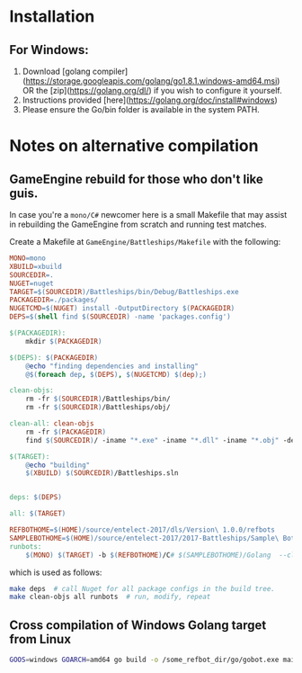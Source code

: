 * Installation
** For Windows:
1. Download [golang compiler](https://storage.googleapis.com/golang/go1.8.1.windows-amd64.msi) OR the [zip](https://golang.org/dl/) if you wish to configure it yourself.
2. Instructions provided [here](https://golang.org/doc/install#windows)
3. Please ensure the Go/bin folder is available in the system PATH.

* Notes on alternative compilation

** GameEngine rebuild for those who don't like guis.
In case you're a =mono/C#= newcomer here is a small Makefile that may assist in rebuilding the GameEngine from scratch and running test matches.

Create a Makefile at =GameEngine/Battleships/Makefile= with the following:

#+BEGIN_SRC Makefile :tangle ../../GameEngine/Battleships/Makefile
MONO=mono
XBUILD=xbuild
SOURCEDIR=.
NUGET=nuget
TARGET=$(SOURCEDIR)/Battleships/bin/Debug/Battleships.exe
PACKAGEDIR=./packages/
NUGETCMD=$(NUGET) install -OutputDirectory $(PACKAGEDIR)
DEPS=$(shell find $(SOURCEDIR) -name 'packages.config')

$(PACKAGEDIR):
	mkdir $(PACKAGEDIR)

$(DEPS): $(PACKAGEDIR)
	@echo "finding dependencies and installing"
	@$(foreach dep, $(DEPS), $(NUGETCMD) $(dep);)

clean-objs:
	rm -fr $(SOURCEDIR)/Battleships/bin/
	rm -fr $(SOURCEDIR)/Battleships/obj/

clean-all: clean-objs
	rm -fr $(PACKAGEDIR)
	find $(SOURCEDIR)/ -iname "*.exe" -iname "*.dll" -iname "*.obj" -delete

$(TARGET):
	@echo "building"
	$(XBUILD) $(SOURCEDIR)/Battleships.sln


deps: $(DEPS)

all: $(TARGET)

REFBOTHOME=$(HOME)/source/entelect-2017/dls/Version\ 1.0.0/refbots
SAMPLEBOTHOME=$(HOME)/source/entelect-2017/2017-Battleships/Sample\ Bots
runbots:
	$(MONO) $(TARGET) -b $(REFBOTHOME)/C# $(SAMPLEBOTHOME)/Golang  --clog --pretty --debug

#+END_SRC

which is used as follows:

#+BEGIN_SRC bash
  make deps  # call Nuget for all package configs in the build tree.
  make clean-objs all runbots  # run, modify, repeat
#+END_SRC

** Cross compilation of Windows Golang target from Linux

#+BEGIN_SRC bash
  GOOS=windows GOARCH=amd64 go build -o /some_refbot_dir/go/gobot.exe main.go
#+END_SRC



